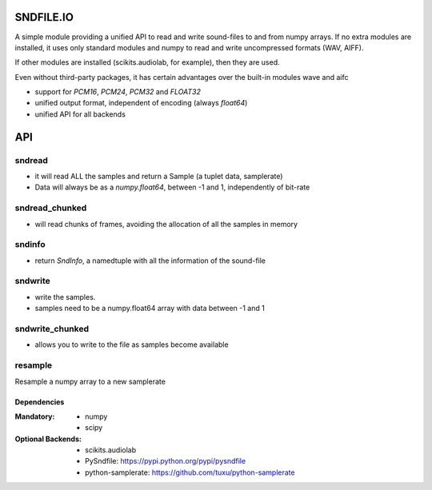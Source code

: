 ==========
SNDFILE.IO
==========

A simple module providing a unified API to read and write sound-files to and from numpy arrays. If no extra modules are installed, it uses only standard modules and numpy to read and write uncompressed formats (WAV, AIFF).

If other modules are installed (scikits.audiolab, for example), then they are used.

Even without third-party packages, it has certain advantages over the built-in modules wave and aifc

* support for `PCM16`, `PCM24`, `PCM32` and `FLOAT32`
* unified output format, independent of encoding (always `float64`)
* unified API for all backends

===
API
===

sndread 
-------

* it will read ALL the samples and return a Sample (a tuplet data, samplerate)
* Data will always be as a `numpy.float64`, between -1 and 1, independently of bit-rate

sndread_chunked
---------------

* will read chunks of frames, avoiding the allocation of all the samples in memory

sndinfo
-------

* return `SndInfo`, a namedtuple with all the information of the sound-file

sndwrite
--------

* write the samples. 
* samples need to be a numpy.float64 array with data between -1 and 1

sndwrite_chunked
----------------

* allows you to write to the file as samples become available

resample
--------

Resample a numpy array to a new samplerate

Dependencies
============

:Mandatory: 
   * numpy
   * scipy

:Optional Backends:   
   * scikits.audiolab
   * PySndfile: https://pypi.python.org/pypi/pysndfile
   * python-samplerate: https://github.com/tuxu/python-samplerate
   
